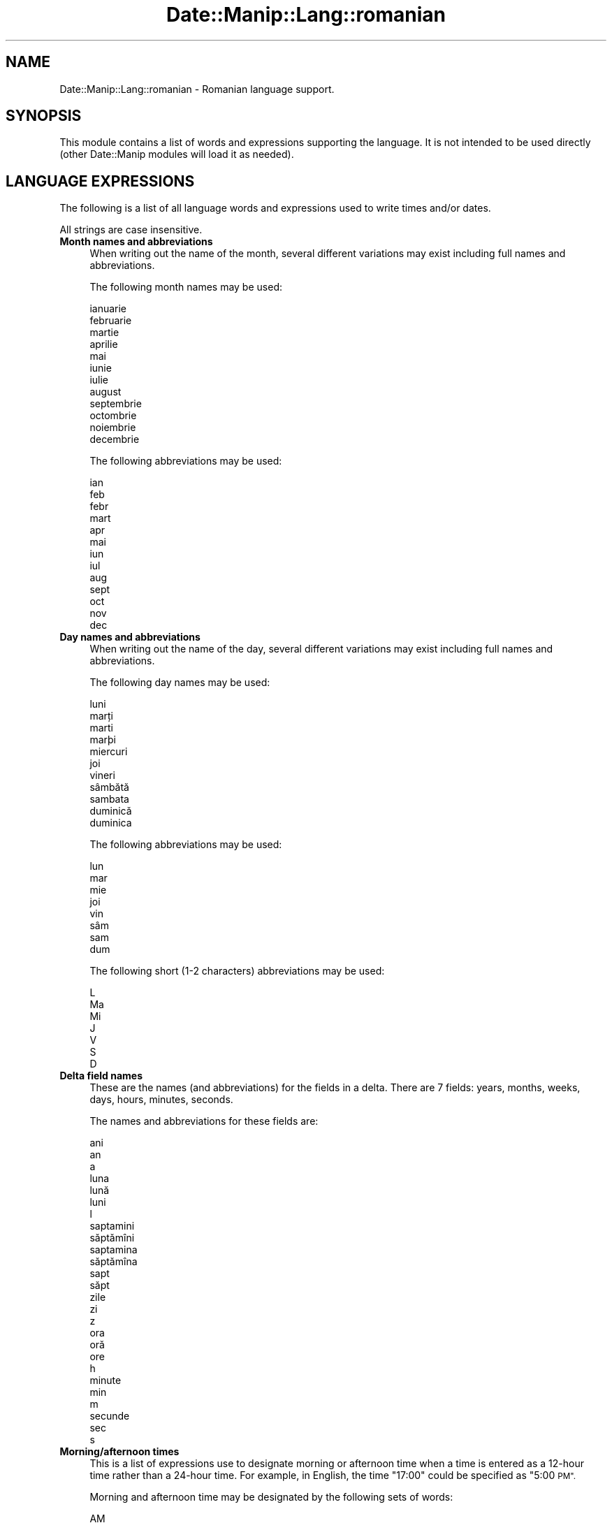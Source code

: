 .\" Automatically generated by Pod::Man 4.14 (Pod::Simple 3.43)
.\"
.\" Standard preamble:
.\" ========================================================================
.de Sp \" Vertical space (when we can't use .PP)
.if t .sp .5v
.if n .sp
..
.de Vb \" Begin verbatim text
.ft CW
.nf
.ne \\$1
..
.de Ve \" End verbatim text
.ft R
.fi
..
.\" Set up some character translations and predefined strings.  \*(-- will
.\" give an unbreakable dash, \*(PI will give pi, \*(L" will give a left
.\" double quote, and \*(R" will give a right double quote.  \*(C+ will
.\" give a nicer C++.  Capital omega is used to do unbreakable dashes and
.\" therefore won't be available.  \*(C` and \*(C' expand to `' in nroff,
.\" nothing in troff, for use with C<>.
.tr \(*W-
.ds C+ C\v'-.1v'\h'-1p'\s-2+\h'-1p'+\s0\v'.1v'\h'-1p'
.ie n \{\
.    ds -- \(*W-
.    ds PI pi
.    if (\n(.H=4u)&(1m=24u) .ds -- \(*W\h'-12u'\(*W\h'-12u'-\" diablo 10 pitch
.    if (\n(.H=4u)&(1m=20u) .ds -- \(*W\h'-12u'\(*W\h'-8u'-\"  diablo 12 pitch
.    ds L" ""
.    ds R" ""
.    ds C` ""
.    ds C' ""
'br\}
.el\{\
.    ds -- \|\(em\|
.    ds PI \(*p
.    ds L" ``
.    ds R" ''
.    ds C`
.    ds C'
'br\}
.\"
.\" Escape single quotes in literal strings from groff's Unicode transform.
.ie \n(.g .ds Aq \(aq
.el       .ds Aq '
.\"
.\" If the F register is >0, we'll generate index entries on stderr for
.\" titles (.TH), headers (.SH), subsections (.SS), items (.Ip), and index
.\" entries marked with X<> in POD.  Of course, you'll have to process the
.\" output yourself in some meaningful fashion.
.\"
.\" Avoid warning from groff about undefined register 'F'.
.de IX
..
.nr rF 0
.if \n(.g .if rF .nr rF 1
.if (\n(rF:(\n(.g==0)) \{\
.    if \nF \{\
.        de IX
.        tm Index:\\$1\t\\n%\t"\\$2"
..
.        if !\nF==2 \{\
.            nr % 0
.            nr F 2
.        \}
.    \}
.\}
.rr rF
.\" ========================================================================
.\"
.IX Title "Date::Manip::Lang::romanian 3"
.TH Date::Manip::Lang::romanian 3 "2022-06-01" "perl v5.36.0" "User Contributed Perl Documentation"
.\" For nroff, turn off justification.  Always turn off hyphenation; it makes
.\" way too many mistakes in technical documents.
.if n .ad l
.nh
.SH "NAME"
Date::Manip::Lang::romanian \- Romanian language support.
.SH "SYNOPSIS"
.IX Header "SYNOPSIS"
This module contains a list of words and expressions supporting
the language. It is not intended to be used directly (other
Date::Manip modules will load it as needed).
.SH "LANGUAGE EXPRESSIONS"
.IX Header "LANGUAGE EXPRESSIONS"
The following is a list of all language words and expressions used
to write times and/or dates.
.PP
All strings are case insensitive.
.IP "\fBMonth names and abbreviations\fR" 4
.IX Item "Month names and abbreviations"
When writing out the name of the month, several different variations may
exist including full names and abbreviations.
.Sp
The following month names may be used:
.Sp
.Vb 1
\&   ianuarie
\&
\&   februarie
\&
\&   martie
\&
\&   aprilie
\&
\&   mai
\&
\&   iunie
\&
\&   iulie
\&
\&   august
\&
\&   septembrie
\&
\&   octombrie
\&
\&   noiembrie
\&
\&   decembrie
.Ve
.Sp
The following abbreviations may be used:
.Sp
.Vb 1
\&   ian
\&
\&   feb
\&   febr
\&
\&   mart
\&
\&   apr
\&
\&   mai
\&
\&   iun
\&
\&   iul
\&
\&   aug
\&
\&   sept
\&
\&   oct
\&
\&   nov
\&
\&   dec
.Ve
.IP "\fBDay names and abbreviations\fR" 4
.IX Item "Day names and abbreviations"
When writing out the name of the day, several different variations may
exist including full names and abbreviations.
.Sp
The following day names may be used:
.Sp
.Vb 1
\&   luni
\&
\&   marți
\&   marti
\&   marþi
\&
\&   miercuri
\&
\&   joi
\&
\&   vineri
\&
\&   sâmbătă
\&   sambata
\&
\&   duminică
\&   duminica
.Ve
.Sp
The following abbreviations may be used:
.Sp
.Vb 1
\&   lun
\&
\&   mar
\&
\&   mie
\&
\&   joi
\&
\&   vin
\&
\&   sâm
\&   sam
\&
\&   dum
.Ve
.Sp
The following short (1\-2 characters) abbreviations may be used:
.Sp
.Vb 1
\&   L
\&
\&   Ma
\&
\&   Mi
\&
\&   J
\&
\&   V
\&
\&   S
\&
\&   D
.Ve
.IP "\fBDelta field names\fR" 4
.IX Item "Delta field names"
These are the names (and abbreviations) for the fields in a delta.  There are
7 fields: years, months, weeks, days, hours, minutes, seconds.
.Sp
The names and abbreviations for these fields are:
.Sp
.Vb 3
\&   ani
\&   an
\&   a
\&
\&   luna
\&   lună
\&   luni
\&   l
\&
\&   saptamini
\&   săptămîni
\&   saptamina
\&   săptămîna
\&   sapt
\&   săpt
\&
\&   zile
\&   zi
\&   z
\&
\&   ora
\&   oră
\&   ore
\&   h
\&
\&   minute
\&   min
\&   m
\&
\&   secunde
\&   sec
\&   s
.Ve
.IP "\fBMorning/afternoon times\fR" 4
.IX Item "Morning/afternoon times"
This is a list of expressions use to designate morning or afternoon time
when a time is entered as a 12\-hour time rather than a 24\-hour time.
For example, in English, the time \*(L"17:00\*(R" could be specified as \*(L"5:00 \s-1PM\*(R".\s0
.Sp
Morning and afternoon time may be designated by the following sets of
words:
.Sp
.Vb 2
\&   AM
\&   A.M.
\&
\&   PM
\&   P.M.
.Ve
.IP "\fBEach or every\fR" 4
.IX Item "Each or every"
There are a list of words that specify every occurrence of something.  These
are used in the following phrases:
.Sp
.Vb 3
\&   EACH Monday
\&   EVERY Monday
\&   EVERY month
.Ve
.Sp
The following words may be used:
.Sp
.Vb 1
\&   fiecare
.Ve
.IP "\fBNext/Previous/Last occurrence\fR" 4
.IX Item "Next/Previous/Last occurrence"
There are a list of words that may be used to specify the next,
previous, or last occurrence of something.  These words could be used
in the following phrases:
.Sp
.Vb 1
\&   NEXT week
\&
\&   LAST Tuesday
\&   PREVIOUS Tuesday
\&
\&   LAST day of the month
.Ve
.Sp
The following words may be used:
.Sp
Next occurrence:
.Sp
.Vb 2
\&   urmatoarea
\&   următoarea
.Ve
.Sp
Previous occurrence:
.Sp
.Vb 2
\&   precedenta
\&   ultima
.Ve
.Sp
Last occurrence:
.Sp
.Vb 1
\&   ultima
.Ve
.IP "\fBDelta words for going forward/backward in time\fR" 4
.IX Item "Delta words for going forward/backward in time"
When parsing deltas, there are words that may be used to specify
the the delta will refer to a time in the future or to a time in
the past (relative to some date).  In English, for example, you
might say:
.Sp
.Vb 2
\&   IN 5 days
\&   5 days AGO
.Ve
.Sp
The following words may be used to specify deltas that refer to
dates in the past or future respectively:
.Sp
.Vb 2
\&   in urma
\&   în urmă
\&
\&   in
\&   în
\&   mai tirziu
\&   mai tîrziu
.Ve
.IP "\fBBusiness mode\fR" 4
.IX Item "Business mode"
This contains two lists of words which can be used to specify a standard
(i.e. non-business) delta or a business delta.
.Sp
Previously, it was used to tell whether the delta was approximate or exact,
but now this list is not used except to force the delta to be standard.
.Sp
The following words may be used:
.Sp
.Vb 2
\&   exact
\&   aproximativ
.Ve
.Sp
The following words may be used to specify a business delta:
.Sp
.Vb 3
\&   lucratoare
\&   lucrătoare
\&   de lucru
.Ve
.IP "\fBNumbers\fR" 4
.IX Item "Numbers"
Numbers may be spelled out in a variety of ways.  The following sets correspond
to the numbers from 1 to 53:
.Sp
.Vb 6
\&   a 1\-a
\&   prima
\&   prima
\&   intii
\&   întîi
\&   unu
\&
\&   a 2\-a
\&   a doua
\&   a doua
\&   doi
\&
\&   a 3\-a
\&   a treia
\&   trei
\&
\&   a 4\-a
\&   a patra
\&   patru
\&
\&   a 5\-a
\&   a cincea
\&   cinci
\&
\&   a 6\-a
\&   a sasea
\&   a şasea
\&   sase
\&   şase
\&
\&   a 7\-a
\&   a saptea
\&   a şaptea
\&   sapte
\&   şapte
\&
\&   a 8\-a
\&   a opta
\&   opt
\&
\&   a 9\-a
\&   a noua
\&   noua
\&   nouă
\&
\&   a 10\-a
\&   a zecea
\&   zece
\&
\&
\&   a 11\-a
\&   a unsprezecea
\&   unsprezece
\&
\&   a 12\-a
\&   a doisprezecea
\&   doisprezece
\&
\&   a 13\-a
\&   a treisprezecea
\&   treisprezece
\&
\&   a 14\-a
\&   a patrusprezecea
\&   patrusprezece
\&   paisprezece
\&
\&   a 15\-a
\&   a cincisprezecea
\&   cincisprezece
\&
\&   a 16\-a
\&   a saiprezecea
\&   a şaiprezecea
\&   saiprezece
\&   şaiprezece
\&
\&   a 17\-a
\&   a saptesprezecea
\&   a şaptesprezecea
\&   saptesprezece
\&   şaptesprezece
\&
\&   a 18\-a
\&   a optsprezecea
\&   optsprezece
\&
\&   a 19\-a
\&   a nouasprezecea
\&   a nouăsprezecea
\&   nouasprezece
\&   nouăsprezece
\&
\&   a 20\-a
\&   a douazecea
\&   a douăzecea
\&   douazeci
\&   douăzeci
\&
\&
\&   a 21\-a
\&   a douazecisiuna
\&   a douăzecişiuna
\&   douazecisiunu
\&   douăzecişiunu
\&
\&   a 22\-a
\&   a douazecisidoua
\&   a douăzecişidoua
\&   douazecisidoi
\&   douăzecişidoi
\&
\&   a 23\-a
\&   a douazecisitreia
\&   a douăzecişitreia
\&   douazecisitrei
\&   douăzecişitrei
\&
\&   a 24\-a
\&   a douazecisipatra
\&   a douăzecişipatra
\&   douazecisipatru
\&   douăzecisipatru
\&
\&   a 25\-a
\&   a douazecisicincea
\&   a douăzecişicincea
\&   douazecisicinci
\&   douăzecişicinci
\&
\&   a 26\-a
\&   a douazecisisasea
\&   a douăzecişişasea
\&   douazecisisase
\&   douăzecişişase
\&
\&   a 27\-a
\&   a douazecisisaptea
\&   a douăzecişişaptea
\&   douazecisisapte
\&   douăzecişişapte
\&
\&   a 28\-a
\&   a douazecisiopta
\&   a douăzecişiopta
\&   douazecisiopt
\&   douăzecişiopt
\&
\&   a 29\-a
\&   a douazecisinoua
\&   a douăzecişinoua
\&   douazecisinoua
\&   douăzecişinouă
\&
\&   a 30\-a
\&   a treizecea
\&   treizeci
\&
\&
\&   a 31\-a
\&   a treizecisiuna
\&   a treizecişiuna
\&   treizecisiunu
\&   treizecişiunu
\&
\&   a 32\-a
\&   a treizecisidoua
\&   a treizecişdoua
\&   treizecişidoi
\&   treizecisidoi
\&
\&   a 33\-a
\&   a treizecisitreia
\&   a treizeciştreia
\&   treizecişitrei
\&   treizecisitrei
\&
\&   a 34\-a
\&   a treizecisipatra
\&   a treizecişpatra
\&   treizecişipatru
\&   treizecisipatru
\&
\&   a 35\-a
\&   a treizecisicincea
\&   a treizecişcincea
\&   treizecişicinci
\&   treizecisicinci
\&
\&   a 36\-a
\&   a treizecisisasea
\&   a treizecişşasea
\&   treizecişişase
\&   treizecisisase
\&
\&   a 37\-a
\&   a treizecisisaptea
\&   a treizecişşaptea
\&   treizecişişapte
\&   treizecisisapte
\&
\&   a 38\-a
\&   a treizecisiopta
\&   a treizecişopta
\&   treizecişiopt
\&   treizecisiopt
\&
\&   a 39\-a
\&   a treizecisinoua
\&   a treizecişnoua
\&   treizecişinouă
\&   treizecisinoua
\&
\&   a 40\-a
\&   a patruzecea
\&   patruzeci
\&
\&
\&   a 41\-a
\&   a patruzecisiuna
\&   a patruzecişiuna
\&   patruzecisiunu
\&   patruzecişiunu
\&
\&   a 42\-a
\&   a patruzecisidoua
\&   a patruzecişidoua
\&   patruzecişidoi
\&   patruzecisidoi
\&
\&   a 43\-a
\&   a patruzecisitreia
\&   a patruzecişitreia
\&   patruzecişitrei
\&   patruzecisitrei
\&
\&   a 44\-a
\&   a patruzecisipatra
\&   a patruzecişipatra
\&   patruzecişipatru
\&   patruzecisipatru
\&
\&   a 45\-a
\&   a patruzecisicincea
\&   a patruzecişicincea
\&   patruzecişicinci
\&   patruzecisicinci
\&
\&   a 46\-a
\&   a patruzecisisasea
\&   a patruzecişişasea
\&   patruzecişişase
\&   patruzecisisase
\&
\&   a 47\-a
\&   a patruzecisisaptea
\&   a patruzecişişaptea
\&   patruzecişişapte
\&   patruzecisisapte
\&
\&   a 48\-a
\&   a patruzecisiopta
\&   a patruzecişiopta
\&   patruzecişiopt
\&   patruzecisiopt
\&
\&   a 49\-a
\&   a patruzecisinoua
\&   a patruzecişinoua
\&   patruzecişinouă
\&   patruzecisinoua
\&
\&   a 50\-a
\&   a cincizecea
\&   cincizeci
\&
\&
\&   a 51\-a
\&   a cincizecisiuna
\&   a cincizecişiuna
\&   cincizecisiunu
\&   cincizecişiunu
\&
\&   a 52\-a
\&   a cincizecisidoua
\&   a cincizecişidoua
\&   cincizecişidoi
\&   cincizecisidoi
\&
\&   a 53\-a
\&   a cincizecisitreia
\&   a cincizecişitreia
\&   cincizecişitrei
\&   cincizecisitrei
.Ve
.IP "\fBIgnored words\fR" 4
.IX Item "Ignored words"
In writing out dates in common forms, there are a number of words
that are typically not important.
.Sp
There is frequently a word that appears in a phrase to designate
that a time is going to be specified next.  In English, you would
use the word \s-1AT\s0 in the example:
.Sp
.Vb 1
\&   December 3 at 12:00
.Ve
.Sp
The following words may be used:
.Sp
.Vb 1
\&   la
.Ve
.Sp
Another word is used to designate one member of a set.  In English,
you would use the words \s-1IN\s0 or \s-1OF:\s0
.Sp
.Vb 2
\&   1st day OF December
\&   1st day IN December
.Ve
.Sp
The following words may be used:
.Sp
.Vb 3
\&   din
\&   in
\&   n
.Ve
.Sp
Another word is use to specify that something is on a certain date.  In
English, you would use \s-1ON:\s0
.Sp
.Vb 1
\&   ON July 5th
.Ve
.Sp
The following words may be used:
.Sp
.Vb 1
\&   on
.Ve
.IP "\fBWords that set the date, time, or both\fR" 4
.IX Item "Words that set the date, time, or both"
There are some words that can be used to specify a date, a
time, or both relative to now.
.Sp
Words that set the date are similar to the English words 'yesterday'
or 'tomorrow'.  These are specified as a delta which is added to the
current time to get a date.  The time is \s-1NOT\s0 set however, so the delta
is only partially used (it should only include year, month, week, and
day fields).
.Sp
The following words may be used:
.Sp
.Vb 10
\&   alaltaieri           \-0:0:0:2:0:0:0
\&   alaltăieri           \-0:0:0:2:0:0:0
\&   astazi               0:0:0:0:0:0:0
\&   astăzi               0:0:0:0:0:0:0
\&   azi                  0:0:0:0:0:0:0
\&   ieri                 \-0:0:0:1:0:0:0
\&   miine                +0:0:0:1:0:0:0
\&   mîine                +0:0:0:1:0:0:0
\&   poimiine             +0:0:0:2:0:0:0
\&   poimîine             +0:0:0:2:0:0:0
.Ve
.Sp
Words that set only the time of day are similar to the English words
\&'noon' or 'midnight'.
.Sp
The following words may be used:
.Sp
.Vb 4
\&   amiaza               12:00:00
\&   amiază               12:00:00
\&   miezul noptii        00:00:00
\&   miezul nopții        00:00:00
.Ve
.Sp
Words that set the entire time and date (relative to the current
time and date) are also available.
.Sp
In English, the word 'now' is one of these.
.Sp
The following words may be used:
.Sp
.Vb 1
\&   acum                 0:0:0:0:0:0:0
.Ve
.IP "\fBHour/Minute/Second separators\fR" 4
.IX Item "Hour/Minute/Second separators"
When specifying the time of day, the most common separator is a colon (:)
which can be used for both separators.
.Sp
Some languages use different pairs.  For example, French allows you to
specify the time as 13h30:20, so it would use the following pairs:
.Sp
.Vb 2
\&   : :
\&   h :
.Ve
.Sp
The first column is the hour-minute separator and the second column is
the minute-second separator.  Both are perl regular expressions.  When
creating a new translation, be aware that regular expressions with utf\-8
characters may be tricky.  For example, don't include the expression '[x]'
where 'x' is a utf\-8 character.
.Sp
A pair of colons is \s-1ALWAYS\s0 allowed for all languages.  If a language allows
additional pairs, they are listed here:
.Sp
.Vb 1
\&   Not defined in this language
.Ve
.IP "\fBFractional second separator\fR" 4
.IX Item "Fractional second separator"
When specifying fractional seconds, the most common way is to use a
decimal point (.).  Some languages may specify a different separator
that might be used.  If this is done, it is a regular expression.
.Sp
The decimal point is \s-1ALWAYS\s0 allowed for all languages.  If a language allows
another separator, it is listed here:
.Sp
.Vb 1
\&   Not defined in this language
.Ve
.SH "KNOWN BUGS"
.IX Header "KNOWN BUGS"
None known.
.SH "BUGS AND QUESTIONS"
.IX Header "BUGS AND QUESTIONS"
Please refer to the Date::Manip::Problems documentation for
information on submitting bug reports or questions to the author.
.SH "SEE ALSO"
.IX Header "SEE ALSO"
Date::Manip       \- main module documentation
.SH "LICENSE"
.IX Header "LICENSE"
This script is free software; you can redistribute it and/or
modify it under the same terms as Perl itself.
.SH "AUTHOR"
.IX Header "AUTHOR"
Sullivan Beck (sbeck@cpan.org)
